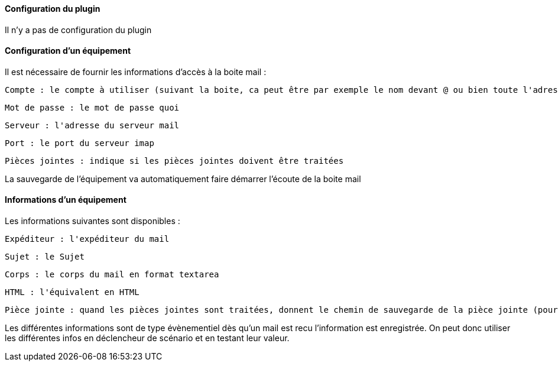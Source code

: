==== Configuration du plugin

Il n'y a pas de configuration du plugin

==== Configuration d'un équipement

Il est nécessaire de fournir les informations d'accès à la boite mail :

  Compte : le compte à utiliser (suivant la boite, ca peut être par exemple le nom devant @ ou bien toute l'adresse)

  Mot de passe : le mot de passe quoi

  Serveur : l'adresse du serveur mail

  Port : le port du serveur imap

  Pièces jointes : indique si les pièces jointes doivent être traitées

La sauvegarde de l'équipement va automatiquement faire démarrer l'écoute de la boite mail


==== Informations d'un équipement

Les informations suivantes sont disponibles :

  Expéditeur : l'expéditeur du mail

  Sujet : le Sujet

  Corps : le corps du mail en format textarea

  HTML : l'équivalent en HTML

  Pièce jointe : quand les pièces jointes sont traitées, donnent le chemin de sauvegarde de la pièce jointe (pour un traitement par datatransfert par exemple)

Les différentes informations sont de type évènementiel dès qu'un mail est recu l'information est enregistrée. On peut donc utiliser les différentes infos en déclencheur de scénario et en testant leur valeur.